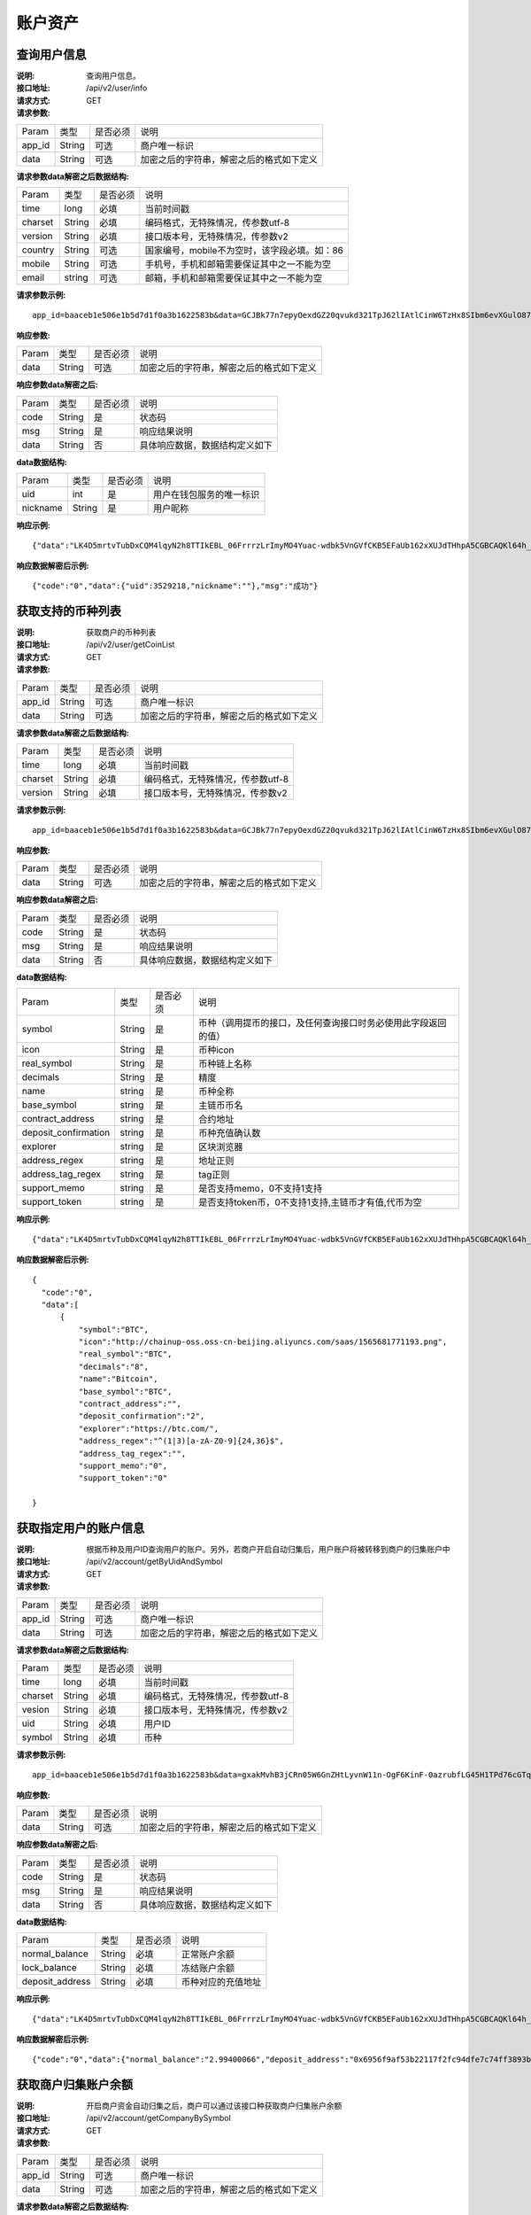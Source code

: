 账户资产
==============


查询用户信息
-------------------

:说明: 查询用户信息。
:接口地址: /api/v2/user/info
:请求方式:  GET
:请求参数:

========= ========== ============= ===================================================
Param	    类型        是否必须       说明
app_id	  String	   可选	          商户唯一标识
data      String	   可选	          加密之后的字符串，解密之后的格式如下定义
========= ========== ============= ===================================================

:请求参数data解密之后数据结构:

========= ======= ========== ===================================================
Param     类型     是否必须    说明
time      long    必填	      当前时间戳
charset   String  必填        编码格式，无特殊情况，传参数utf-8
version   String  必填        接口版本号，无特殊情况，传参数v2
country	  String	可选	      国家编号，mobile不为空时，该字段必填。如：86
mobile	  String	可选	      手机号，手机和邮箱需要保证其中之一不能为空
email     string	可选	      邮箱，手机和邮箱需要保证其中之一不能为空
========= ======= ========== ===================================================


:请求参数示例:

::

	app_id=baaceb1e506e1b5d7d1f0a3b1622583b&data=GCJBk77n7epyOexdGZ20qvukd321TpJ62lIAtlCinW6TzHx8SIbm6evXGulO87UgLTzIWCtgupgeLJKDdZmC7msuPNBGK--Ec27WZXjuhI0gNWXcOVk5RW_VRVcyfJ1Ml-DMW8XVxZRgA2U1bt9BztiyfryzMGj8_jl1IXd5sOQfPYXulCdm70WyTJpjsDkuMSov6QUmOn-C_-HUoZ7s715EMeZ60D09uUsF0i6mKLhFZTEQZPGPeJITYSJNddAw7nvqvX2KzNc6YUeCQhEmU1Dfxp65W4e3SVOgpd_2Q-dLN1MpOlkUKwbmbpb-gEh_s68yl7ox6WSgKfCK4i_uvA



:响应参数:

========= ========== ============= ===================================================
Param	    类型        是否必须       说明
data      String     可选           加密之后的字符串，解密之后的格式如下定义
========= ========== ============= ===================================================


:响应参数data解密之后:

========= ========== ============= ===================================================
Param	    类型        是否必须        说明
code	    String     是	           状态码
msg       String     是             响应结果说明
data      String     否             具体响应数据，数据结构定义如下
========= ========== ============= ===================================================

:data数据结构:

========= ========== ============= ===================================================
Param      类型       是否必须        说明
uid        int        是             用户在钱包服务的唯一标识
nickname   String     是             用户昵称
========= ========== ============= ===================================================



:响应示例:

::

	{"data":"LK4D5mrtvTubDxCQM4lqyN2h8TTIkEBL_06FrrrzLrImyMO4Yuac-wdbk5VnGVfCKB5EFaUb162xXUJdTHhpA5CGBCAQKl64h_Dt10C-H8KIoap9dZI90qE4f-mAMAyjF1QzKXJ-f-R_3J3bRGqfHFBRXebh08R8MdRDssniopVOhsFUs4gBxUensKas3_ta15eFIqXPjIgJWfYQCD2DUi1gaKgmN-5Q_tgt-qXp5Y2uh3yfM4g4k71Ahyel3G8S_AktbWl2G9wU3cri3ZVQEo0faIpkX_CKsk9V1YoY5yRopvJbxNtkG9lBFxKnureAQo0KP3f1tsIMOzgcyEXPnA"}

:响应数据解密后示例:

::

	{"code":"0","data":{"uid":3529218,"nickname":""},"msg":"成功"}






获取支持的币种列表
-------------------

:说明: 获取商户的币种列表
:接口地址: /api/v2/user/getCoinList
:请求方式: GET
:请求参数:

========= ========== ============= ===================================================
Param	    类型        是否必须       说明
app_id	  String	   可选	          商户唯一标识
data      String	   可选	          加密之后的字符串，解密之后的格式如下定义
========= ========== ============= ===================================================

:请求参数data解密之后数据结构:

========= ======= ========== ===================================================
Param     类型     是否必须     说明
time      long    必填	      当前时间戳
charset   String  必填        编码格式，无特殊情况，传参数utf-8
version   String  必填        接口版本号，无特殊情况，传参数v2
========= ======= ========== ===================================================


:请求参数示例:

::

  app_id=baaceb1e506e1b5d7d1f0a3b1622583b&data=GCJBk77n7epyOexdGZ20qvukd321TpJ62lIAtlCinW6TzHx8SIbm6evXGulO87UgLTzIWCtgupgeLJKDdZmC7msuPNBGK--Ec27WZXjuhI0gNWXcOVk5RW_VRVcyfJ1Ml-DMW8XVxZRgA2U1bt9BztiyfryzMGj8_jl1IXd5sOQfPYXulCdm70WyTJpjsDkuMSov6QUmOn-C_-HUoZ7s715EMeZ60D09uUsF0i6mKLhFZTEQZPGPeJITYSJNddAw7nvqvX2KzNc6YUeCQhEmU1Dfxp65W4e3SVOgpd_2Q-dLN1MpOlkUKwbmbpb-gEh_s68yl7ox6WSgKfCK4i_uvA


:响应参数:

========= ========== ============= ===================================================
Param	    类型        是否必须       说明
data      String     可选           加密之后的字符串，解密之后的格式如下定义
========= ========== ============= ===================================================


:响应参数data解密之后:

========= ========== ============= ===================================================
Param	    类型        是否必须        说明
code	    String     是	           状态码
msg       String     是             响应结果说明
data      String     否             具体响应数据，数据结构定义如下
========= ========== ============= ===================================================

:data数据结构:

====================== ======= =========== ====================================================
Param                  类型     是否必须      说明
symbol                 String  是           币种（调用提币的接口，及任何查询接口时务必使用此字段返回的值）
icon                   String  是           币种icon
real_symbol            String  是           币种链上名称
decimals	       String  是           精度
name                   string  是	   币种全称
base_symbol	       string  是	   主链币币名
contract_address       string  是           合约地址
deposit_confirmation   string  是           币种充值确认数
explorer               string  是           区块浏览器
address_regex          string  是           地址正则
address_tag_regex      string  是           tag正则
support_memo  	       string  是           是否支持memo，0不支持1支持       
support_token          string  是           是否支持token币，0不支持1支持,主链币才有值,代币为空
====================== ======= =========== ====================================================



:响应示例:

::

  {"data":"LK4D5mrtvTubDxCQM4lqyN2h8TTIkEBL_06FrrrzLrImyMO4Yuac-wdbk5VnGVfCKB5EFaUb162xXUJdTHhpA5CGBCAQKl64h_Dt10C-H8KIoap9dZI90qE4f-mAMAyjF1QzKXJ-f-R_3J3bRGqfHFBRXebh08R8MdRDssniopVOhsFUs4gBxUensKas3_ta15eFIqXPjIgJWfYQCD2DUi1gaKgmN-5Q_tgt-qXp5Y2uh3yfM4g4k71Ahyel3G8S_AktbWl2G9wU3cri3ZVQEo0faIpkX_CKsk9V1YoY5yRopvJbxNtkG9lBFxKnureAQo0KP3f1tsIMOzgcyEXPnA"}

:响应数据解密后示例:

::

  {
    "code":"0",
    "data":[
        {
            "symbol":"BTC",
            "icon":"http://chainup-oss.oss-cn-beijing.aliyuncs.com/saas/1565681771193.png",
            "real_symbol":"BTC",
            "decimals":"8",
            "name":"Bitcoin",
            "base_symbol":"BTC",
            "contract_address":"",
            "deposit_confirmation":"2",
            "explorer":"https://btc.com/",
            "address_regex":"^(1|3)[a-zA-Z0-9]{24,36}$",
            "address_tag_regex":"",
            "support_memo":"0",
            "support_token":"0"
	    
  }






获取指定用户的账户信息
----------------------

:说明: 根据币种及用户ID查询用户的账户。另外，若商户开启自动归集后，用户账户将被转移到商户的归集账户中
:接口地址: /api/v2/account/getByUidAndSymbol
:请求方式: GET
:请求参数:

========= ========== ============= ===================================================
Param	    类型        是否必须       说明
app_id	  String	   可选	          商户唯一标识
data      String	   可选	          加密之后的字符串，解密之后的格式如下定义
========= ========== ============= ===================================================

:请求参数data解密之后数据结构:

========= ======= ========== ===================================================
Param     类型     是否必须     说明
time      long    必填        当前时间戳
charset   String  必填        编码格式，无特殊情况，传参数utf-8
vesion    String  必填        接口版本号，无特殊情况，传参数v2
uid       String  必填	      用户ID
symbol    String  必填	      币种
========= ======= ========== ===================================================



:请求参数示例:

::

	app_id=baaceb1e506e1b5d7d1f0a3b1622583b&data=gxakMvhB3jCRn05W6GnZHtLyvnW11n-OgF6KinF-0azrubfLG45H1TPd76cGTq7DccyVlNHGlXR7aNpa9bRsDmPHtcILn0HGno2glIOItQTGLuiS_DOQaNKBhtf5VD-CZyyC3hKPxyPUuTdEV3D57oUy2BUIykwUFpO_rhCyZKMVmUHuzYL2jIyAATb6-cbfrJuzdB8IlsyvkTOxbltI45Ie3V7JI31pMwsyN5Q8qW1kGSxjcaQOeT43-3Em8y9bl4KRHkGC5UJdlhnHJogPK3kPqATHS6zJsziBiKRpjBnrOtV4HndzoHMk4SQuijvy0fdQ0KCkOAFJL7lAtp8p4Q


:响应参数:

========= ========== ============= ===================================================
Param	    类型        是否必须       说明
data      String     可选           加密之后的字符串，解密之后的格式如下定义
========= ========== ============= ===================================================


:响应参数data解密之后:

========= ========== ============= ===================================================
Param	    类型        是否必须        说明
code	    String     是	           状态码
msg       String     是             响应结果说明
data      String     否             具体响应数据，数据结构定义如下
========= ========== ============= ===================================================

:data数据结构:

================= ========== ============= ===================================================
Param	            类型        是否必须        说明
normal_balance    String     必填           正常账户余额
lock_balance      String     必填           冻结账户余额
deposit_address   String     必填           币种对应的充值地址
================= ========== ============= ===================================================



:响应示例:

::

	{"data":"LK4D5mrtvTubDxCQM4lqyN2h8TTIkEBL_06FrrrzLrImyMO4Yuac-wdbk5VnGVfCKB5EFaUb162xXUJdTHhpA5CGBCAQKl64h_Dt10C-H8KIoap9dZI90qE4f-mAMAyjF1QzKXJ-f-R_3J3bRGqfHFBRXebh08R8MdRDssniopVOhsFUs4gBxUensKas3_ta15eFIqXPjIgJWfYQCD2DUi1gaKgmN-5Q_tgt-qXp5Y2uh3yfM4g4k71Ahyel3G8S_AktbWl2G9wU3cri3ZVQEo0faIpkX_CKsk9V1YoY5yRopvJbxNtkG9lBFxKnureAQo0KP3f1tsIMOzgcyEXPnA"}

:响应数据解密后示例:

::

  {"code":"0","data":{"normal_balance":"2.99400066","deposit_address":"0x6956f9af53b22117f2fc94dfe7c74ff3893b2acd","lock_balance":"0"},"msg":"成功"}






获取商户归集账户余额
---------------------

:说明: 开启商户资金自动归集之后，商户可以通过该接口种获取商户归集账户余额
:接口地址: /api/v2/account/getCompanyBySymbol
:请求方式: GET
:请求参数:

========= ========== ============= ===================================================
Param	    类型        是否必须       说明
app_id	  String	   可选	          商户唯一标识
data      String	   可选	          加密之后的字符串，解密之后的格式如下定义
========= ========== ============= ===================================================

:请求参数data解密之后数据结构:

========= ======= ========== ===================================================
Param     类型     是否必须     说明
time      long    必填        当前时间戳
charset   String  必填        编码格式，无特殊情况，传参数utf-8
vesion    String  必填        接口版本号，无特殊情况，传参数v2
symbol    String  必填	      币种
========= ======= ========== ===================================================



:请求参数示例:

::

	app_id=baaceb1e506e1b5d7d1f0a3b1622583b&data=YepWL0rl-SK3qhhHrH-Nk-0ohFqkhV33cLXRHHmIIDJ1GJbfy5aUHWxrG342gxkPvdQF-Hnq3ajez2eqrJIisNCXiUw7-f2TgXUdSlShGF-6I7QeSinclCbKj-sqsRpRS9lFFTGWz-GUuUJiWkgK6mCsEH3xMKM-14nHKU6R1K7lbsPMn61E4P8lxtkWs9uwB97hHADzSJswXF-jTCqY2xYZDILXQTm6wwMFVL3ynIV9YWosprAVOrkQ9hawxRl9vmJDvF85JI8qNaNMcmwlLNzBPLdeQJHjRTEkj2BtiNk3gU8IYAWifwVv0alFb8zrVIJbEm4S_GfybB2oOzNmOQ

:响应参数:

========= ========== ============= ===================================================
Param	    类型        是否必须       说明
data      String     可选           加密之后的字符串，解密之后的格式如下定义
========= ========== ============= ===================================================


:响应参数data解密之后:

========= ========== ============= ===================================================
Param	    类型        是否必须        说明
code	    String     是	           状态码
msg       String     是             响应结果说明
data      String     否             具体响应数据，数据结构定义如下
========= ========== ============= ===================================================

:data数据结构:

================= ========== ============= ===================================================
Param	            类型        是否必须        说明
symbol            String     必填           币种名称
balance           String     必填           归集账户余额
================= ========== ============= ===================================================



:响应示例:

::

	{"data":"jwtkGrhh2EVJS8xe93MpUYd-SQ-TyK0Bx5sXjE4hygFNg4wmctiahtIYXRpR2j8yDaEF5YzVstnUKbOH2p44FSMjXMQU4qFrhD00WOfW7v4LNALyiQXRb_5sakR0Zf573lGfLRTPlzLtTho3gqu3hMwuAv5e3r2dpb6_jxh1Z9BjkzSsNRX_bjLcHLUOPhMvo6rTUKSa9LQ6QnT8RX0eqzOZPlnCw3TeX_zcWWjxp6fcpKcdODxoI86gHwWRpSd-2qbEbFcaT12CJd9nPXA0KnLPNNHWz8sxQGiAg7Jg_-cN_yBHL9cS15zecTemYGqpOXRkojM1JwLsjM-7txf_dw"}


:响应数据解密后示例:

::

	{"code":"0","data":{"symbol":"ETH","balance":"64.97599802"},"msg":"成功"}
